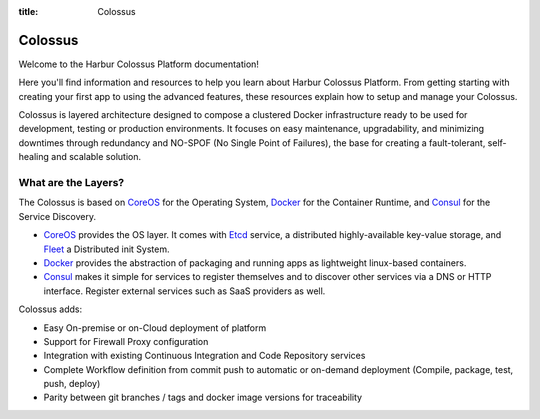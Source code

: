 :title: Colossus

Colossus
========

Welcome to the Harbur Colossus Platform documentation!

Here you'll find information and resources to help you learn about Harbur Colossus Platform. From getting starting with creating your first app to using the advanced features, these resources explain how to setup and manage your Colossus.

Colossus is layered architecture designed to compose a clustered Docker infrastructure ready to be used for development, testing or production environments. It focuses on easy maintenance, upgradability, and minimizing downtimes through redundancy and NO-SPOF (No Single Point of Failures), the base for creating a fault-tolerant, self-healing and scalable solution.

What are the Layers?
--------------------

The Colossus is based on `CoreOS <https://coreos.com/>`_ for the Operating System, `Docker <https://www.docker.com/>`_ for the Container Runtime, and `Consul <https://www.consul.io/>`_ for the Service Discovery.

* `CoreOS <https://coreos.com/>`_ provides the OS layer. It comes with `Etcd <https://github.com/coreos/etcd>`_ service, a distributed highly-available key-value storage, and `Fleet <https://github.com/coreos/fleet>`_ a Distributed init System.
* `Docker <https://www.docker.com/>`_ provides the abstraction of packaging and running apps as lightweight linux-based containers.
* `Consul <https://www.consul.io/>`_ makes it simple for services to register themselves and to discover other services via a DNS or HTTP interface. Register external services such as SaaS providers as well.

Colossus adds:

* Easy On-premise or on-Cloud deployment of platform
* Support for Firewall Proxy configuration
* Integration with existing Continuous Integration and Code Repository services
* Complete Workflow definition from commit push to automatic or on-demand deployment (Compile, package, test, push, deploy)
* Parity between git branches / tags and docker image versions for traceability
